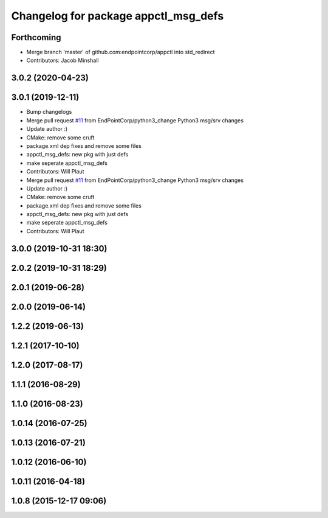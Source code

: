 ^^^^^^^^^^^^^^^^^^^^^^^^^^^^^^^^^^^^^
Changelog for package appctl_msg_defs
^^^^^^^^^^^^^^^^^^^^^^^^^^^^^^^^^^^^^

Forthcoming
-----------
* Merge branch 'master' of github.com:endpointcorp/appctl into std_redirect
* Contributors: Jacob Minshall

3.0.2 (2020-04-23)
------------------

3.0.1 (2019-12-11)
------------------
* Bump changelogs
* Merge pull request `#11 <https://github.com/EndPointCorp/appctl/issues/11>`_ from EndPointCorp/python3_change
  Python3 msg/srv changes
* Update author :)
* CMake: remove some cruft
* package.xml dep fixes and remove some files
* appctl_msg_defs: new pkg with just defs
* make seperate appctl_msg_defs
* Contributors: Will Plaut

* Merge pull request `#11 <https://github.com/EndPointCorp/appctl/issues/11>`_ from EndPointCorp/python3_change
  Python3 msg/srv changes
* Update author :)
* CMake: remove some cruft
* package.xml dep fixes and remove some files
* appctl_msg_defs: new pkg with just defs
* make seperate appctl_msg_defs
* Contributors: Will Plaut

3.0.0 (2019-10-31 18:30)
------------------------

2.0.2 (2019-10-31 18:29)
------------------------

2.0.1 (2019-06-28)
------------------

2.0.0 (2019-06-14)
------------------

1.2.2 (2019-06-13)
------------------

1.2.1 (2017-10-10)
------------------

1.2.0 (2017-08-17)
------------------

1.1.1 (2016-08-29)
------------------

1.1.0 (2016-08-23)
------------------

1.0.14 (2016-07-25)
-------------------

1.0.13 (2016-07-21)
-------------------

1.0.12 (2016-06-10)
-------------------

1.0.11 (2016-04-18)
-------------------

1.0.8 (2015-12-17 09:06)
------------------------
